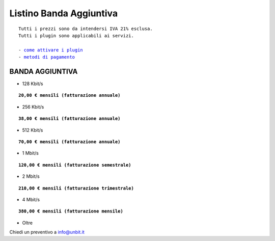 -------------------------
Listino Banda Aggiuntiva
-------------------------

.. parsed-literal::
   Tutti i prezzi sono da intendersi IVA 21% esclusa.
   Tutti i plugin sono applicabili ai servizi.                                               
   
   - `come attivare i plugin </attivazione_plugin>`_ 
   - `metodi di pagamento </metodi_pagamento>`_ 

BANDA AGGIUNTIVA
****************

- 128 Kbit/s

.. parsed-literal::
  **20,00 € mensili (fatturazione annuale)**

- 256 Kbit/s

.. parsed-literal::
  **38,00 € mensili (fatturazione annuale)**

- 512 Kbit/s

.. parsed-literal::
  **70,00 € mensili (fatturazione annuale)**

- 1 Mbit/s

.. parsed-literal::
  **120,00 € mensili (fatturazione semestrale)**

- 2 Mbit/s

.. parsed-literal::
  **210,00 € mensili (fatturazione trimestrale)**

- 4 Mbit/s

.. parsed-literal::
  **380,00 € mensili (fatturazione mensile)**

- Oltre

Chiedi un preventivo a info@unbit.it
